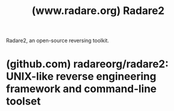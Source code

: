 :PROPERTIES:
:ID:       b1b3704f-e4c0-4d11-86b5-71b82e552e89
:ROAM_REFS: https://www.radare.org/ https://www.radare.org/n/radare2.html https://rada.re/ https://rada.re/n/
:END:
#+title: (www.radare.org) Radare2
#+filetags: :software:reverse_engineering:programming:computer_science:website:

Radare2, an open-source reversing toolkit.
* (github.com) radareorg/radare2: UNIX-like reverse engineering framework and command-line toolset
:PROPERTIES:
:ID:       da272ba8-06f9-40d5-ae44-424857122eaf
:ROAM_REFS: https://github.com/radareorg/radare2
:END:

#+begin_quote
  ** Radare2: Libre Reversing Framework for Unix Geeks

  See the [[https://github.com/radareorg/radare2/releases][Releases]] page for downloads.  The current git =master= branch is =5.9.9=, next will be =6.0.0=.

  - Since 5.6.0, patch releases are [[https://github.com/radareorg/radare2/blob/master/doc/abi.md][abi stable]]
  - Even patch numbers used for releases, odd ones for git.
  - .9 patch versions reflect the abi breaking seasson

  *** Description

  r2 is a complete rewrite of radare.  It provides a set of libraries, tools and plugins to ease reverse engineering tasks.  Distributed mostly under LGPLv3, each plugin can have different licenses (see r2 -L, rasm2 -L, ...).

  The radare project started as a simple command-line hexadecimal editor focused on forensics.  Today, r2 is a featureful low-level command-line tool with support for scripting with the embedded Javascript interpreter or via r2pipe.

  r2 can edit files on local hard drives, view kernel memory, and debug programs locally or via a remote gdb/windbg servers.  r2's wide architecture support allows you to analyze, emulate, debug, modify, and disassemble any binary.
#+end_quote
